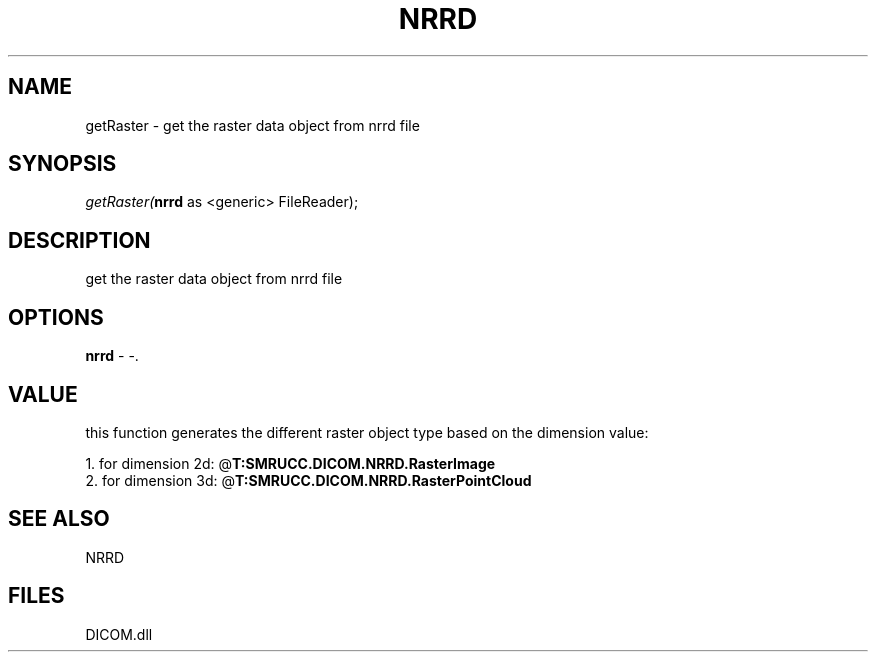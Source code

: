 .\" man page create by R# package system.
.TH NRRD 1 2000-Jan "getRaster" "getRaster"
.SH NAME
getRaster \- get the raster data object from nrrd file
.SH SYNOPSIS
\fIgetRaster(\fBnrrd\fR as <generic> FileReader);\fR
.SH DESCRIPTION
.PP
get the raster data object from nrrd file
.PP
.SH OPTIONS
.PP
\fBnrrd\fB \fR\- -. 
.PP
.SH VALUE
.PP
this function generates the different raster object type based on the dimension value:
 
 1. for dimension 2d: @\fBT:SMRUCC.DICOM.NRRD.RasterImage\fR
 2. for dimension 3d: @\fBT:SMRUCC.DICOM.NRRD.RasterPointCloud\fR
.PP
.SH SEE ALSO
NRRD
.SH FILES
.PP
DICOM.dll
.PP
